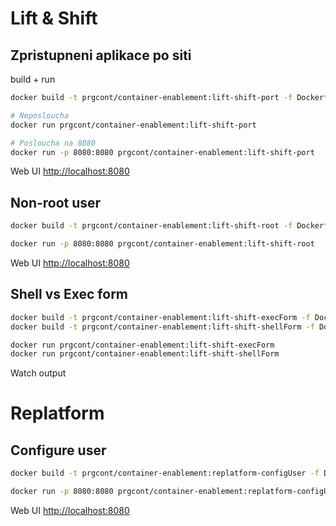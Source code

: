 * Lift & Shift

** Zpristupneni aplikace po siti
build + run 

#+begin_src bash
docker build -t prgcont/container-enablement:lift-shift-port -f Dockerfile-port .

# Neposloucha
docker run prgcont/container-enablement:lift-shift-port

# Posloucha na 8080
docker run -p 8080:8080 prgcont/container-enablement:lift-shift-port
#+end_src

Web UI http://localhost:8080

** Non-root user

#+begin_src bash
docker build -t prgcont/container-enablement:lift-shift-root -f Dockerfile-root .

docker run -p 8080:8080 prgcont/container-enablement:lift-shift-root
#+end_src

Web UI http://localhost:8080

** Shell vs Exec form

#+begin_src bash
docker build -t prgcont/container-enablement:lift-shift-execForm -f Dockerfile-execForm .
docker build -t prgcont/container-enablement:lift-shift-shellForm -f Dockerfile-shellForm .

docker run prgcont/container-enablement:lift-shift-execForm
docker run prgcont/container-enablement:lift-shift-shellForm
#+end_src

Watch output

* Replatform

** Configure user

#+begin_src bash
docker build -t prgcont/container-enablement:replatform-configUser -f Dockerfile-configUser .

docker run -p 8080:8080 prgcont/container-enablement:replatform-configUser
#+end_src

Web UI http://localhost:8080
